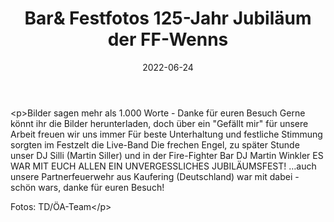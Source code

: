 #+TITLE: Bar& Festfotos 125-Jahr Jubiläum der FF-Wenns
#+DATE: 2022-06-24
#+FACEBOOK_URL: https://facebook.com/ffwenns/posts/7735707783170946

<p>Bilder sagen mehr als 1.000 Worte - Danke für euren Besuch 
Gerne könnt ihr die Bilder herunterladen, doch über ein "Gefällt mir" für unsere Arbeit freuen wir uns immer 
Für beste Unterhaltung und festliche Stimmung sorgten im Festzelt die Live-Band Die frechen Engel, zu später Stunde unser DJ Silli (Martin Siller) und in der Fire-Fighter Bar DJ Martin Winkler 
ES WAR MIT EUCH ALLEN EIN UNVERGESSLICHES JUBILÄUMSFEST! 
...auch unsere Partnerfeuerwehr aus Kaufering (Deutschland) war mit dabei - schön wars, danke für euren Besuch! 



Fotos: TD/ÖA-Team</p>
